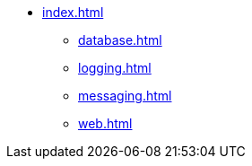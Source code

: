 * xref:index.adoc[]
** xref:database.adoc[]
** xref:logging.adoc[]
** xref:messaging.adoc[]
** xref:web.adoc[]